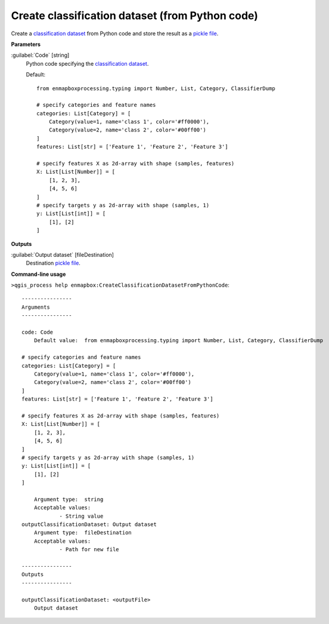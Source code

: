 .. _Create classification dataset (from Python code):

************************************************
Create classification dataset (from Python code)
************************************************

Create a `classification <https://enmap-box.readthedocs.io/en/latest/general/glossary.html#term-classification>`_ `dataset <https://enmap-box.readthedocs.io/en/latest/general/glossary.html#term-dataset>`_ from Python code and store the result as a `pickle file <https://enmap-box.readthedocs.io/en/latest/general/glossary.html#term-pickle-file>`_.

**Parameters**


:guilabel:`Code` [string]
    Python code specifying the `classification <https://enmap-box.readthedocs.io/en/latest/general/glossary.html#term-classification>`_ `dataset <https://enmap-box.readthedocs.io/en/latest/general/glossary.html#term-dataset>`_.

    Default::

        from enmapboxprocessing.typing import Number, List, Category, ClassifierDump
        
        # specify categories and feature names
        categories: List[Category] = [
            Category(value=1, name='class 1', color='#ff0000'),
            Category(value=2, name='class 2', color='#00ff00')
        ]
        features: List[str] = ['Feature 1', 'Feature 2', 'Feature 3']
        
        # specify features X as 2d-array with shape (samples, features)
        X: List[List[Number]] = [
            [1, 2, 3],
            [4, 5, 6]
        ]
        # specify targets y as 2d-array with shape (samples, 1)
        y: List[List[int]] = [
            [1], [2]
        ]
        
**Outputs**


:guilabel:`Output dataset` [fileDestination]
    Destination `pickle file <https://enmap-box.readthedocs.io/en/latest/general/glossary.html#term-pickle-file>`_.

**Command-line usage**

``>qgis_process help enmapbox:CreateClassificationDatasetFromPythonCode``::

    ----------------
    Arguments
    ----------------
    
    code: Code
    	Default value:	from enmapboxprocessing.typing import Number, List, Category, ClassifierDump
    
    # specify categories and feature names
    categories: List[Category] = [
        Category(value=1, name='class 1', color='#ff0000'),
        Category(value=2, name='class 2', color='#00ff00')
    ]
    features: List[str] = ['Feature 1', 'Feature 2', 'Feature 3']
    
    # specify features X as 2d-array with shape (samples, features)
    X: List[List[Number]] = [
        [1, 2, 3],
        [4, 5, 6]
    ]
    # specify targets y as 2d-array with shape (samples, 1)
    y: List[List[int]] = [
        [1], [2]
    ]
    
    	Argument type:	string
    	Acceptable values:
    		- String value
    outputClassificationDataset: Output dataset
    	Argument type:	fileDestination
    	Acceptable values:
    		- Path for new file
    
    ----------------
    Outputs
    ----------------
    
    outputClassificationDataset: <outputFile>
    	Output dataset
    
    